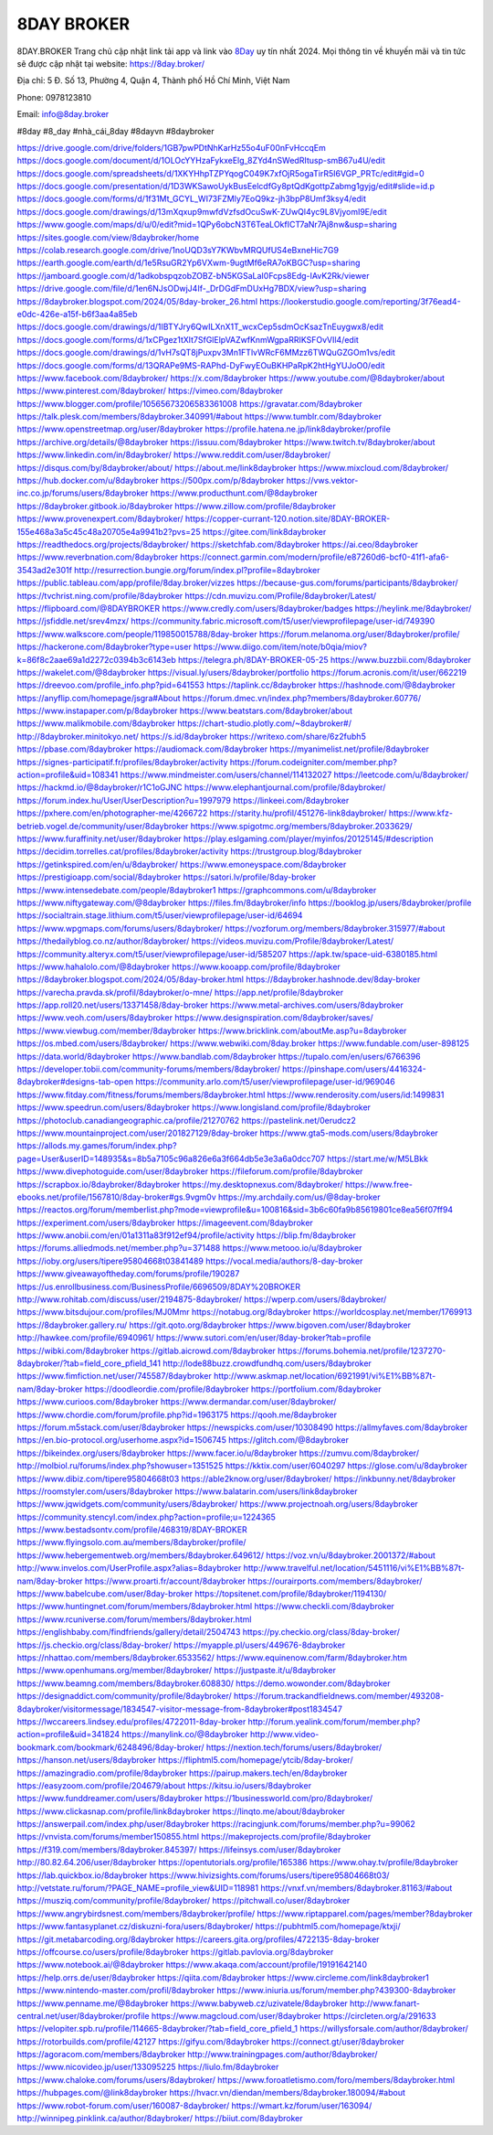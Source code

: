 8DAY BROKER
===================================

8DAY.BROKER Trang chủ cập nhật link tải app và link vào `8Day <https://8day.broker/>`_ uy tín nhất 2024. Mọi thông tin về khuyến mãi và tin tức sẽ được cập nhật tại website: `https://8day.broker/ <https://8day.broker/>`_

Địa chỉ: 5 Đ. Số 13, Phường 4, Quận 4, Thành phố Hồ Chí Minh, Việt Nam

Phone: 0978123810

Email: info@8day.broker

#8day #8_day #nhà_cái_8day #8dayvn #8daybroker

`https://drive.google.com/drive/folders/1GB7pwPDtNhKarHz55o4uF00nFvHccqEm <https://drive.google.com/drive/folders/1GB7pwPDtNhKarHz55o4uF00nFvHccqEm>`_
`https://docs.google.com/document/d/1OLOcYYHzaFykxeElg_8ZYd4nSWedRItusp-smB67u4U/edit <https://docs.google.com/document/d/1OLOcYYHzaFykxeElg_8ZYd4nSWedRItusp-smB67u4U/edit>`_
`https://docs.google.com/spreadsheets/d/1XKYHhpTZPYqogC049K7xfOjR5ogaTirR5I6VGP_PRTc/edit#gid=0 <https://docs.google.com/spreadsheets/d/1XKYHhpTZPYqogC049K7xfOjR5ogaTirR5I6VGP_PRTc/edit#gid=0>`_
`https://docs.google.com/presentation/d/1D3WKSawoUykBusEelcdfGy8ptQdKgottpZabmg1gyjg/edit#slide=id.p <https://docs.google.com/presentation/d/1D3WKSawoUykBusEelcdfGy8ptQdKgottpZabmg1gyjg/edit#slide=id.p>`_
`https://docs.google.com/forms/d/1f31Mt_GCYL_WI73FZMly7EoQ9kz-jh3bpP8Umf3ksy4/edit <https://docs.google.com/forms/d/1f31Mt_GCYL_WI73FZMly7EoQ9kz-jh3bpP8Umf3ksy4/edit>`_
`https://docs.google.com/drawings/d/13mXqxup9mwfdVzfsdOcuSwK-ZUwQl4yc9L8VjyomI9E/edit <https://docs.google.com/drawings/d/13mXqxup9mwfdVzfsdOcuSwK-ZUwQl4yc9L8VjyomI9E/edit>`_
`https://www.google.com/maps/d/u/0/edit?mid=1QPy6obcN3T6TeaLOkfICT7aNr7Aj8nw&usp=sharing <https://www.google.com/maps/d/u/0/edit?mid=1QPy6obcN3T6TeaLOkfICT7aNr7Aj8nw&usp=sharing>`_
`https://sites.google.com/view/8daybroker/home <https://sites.google.com/view/8daybroker/home>`_
`https://colab.research.google.com/drive/1noUQD3sY7KWbvMRQUfUS4eBxneHic7G9 <https://colab.research.google.com/drive/1noUQD3sY7KWbvMRQUfUS4eBxneHic7G9>`_
`https://earth.google.com/earth/d/1e5RsuGR2Yp6VXwm-9ugtMf6eRA7oKBGC?usp=sharing <https://earth.google.com/earth/d/1e5RsuGR2Yp6VXwm-9ugtMf6eRA7oKBGC?usp=sharing>`_
`https://jamboard.google.com/d/1adkobspqzobZOBZ-bN5KGSaLaI0Fcps8Edg-IAvK2Rk/viewer <https://jamboard.google.com/d/1adkobspqzobZOBZ-bN5KGSaLaI0Fcps8Edg-IAvK2Rk/viewer>`_
`https://drive.google.com/file/d/1en6NJsODwjJ4If-_DrDGdFmDUxHg7BDX/view?usp=sharing <https://drive.google.com/file/d/1en6NJsODwjJ4If-_DrDGdFmDUxHg7BDX/view?usp=sharing>`_
`https://8daybroker.blogspot.com/2024/05/8day-broker_26.html <https://8daybroker.blogspot.com/2024/05/8day-broker_26.html>`_
`https://lookerstudio.google.com/reporting/3f76ead4-e0dc-426e-a15f-b6f3aa4a85eb <https://lookerstudio.google.com/reporting/3f76ead4-e0dc-426e-a15f-b6f3aa4a85eb>`_
`https://docs.google.com/drawings/d/1IBTYJry6QwILXnX1T_wcxCep5sdmOcKsazTnEuygwx8/edit <https://docs.google.com/drawings/d/1IBTYJry6QwILXnX1T_wcxCep5sdmOcKsazTnEuygwx8/edit>`_
`https://docs.google.com/forms/d/1xCPgez1tXlt7SfGlElpVAZwfKnmWgpaRRIKSFOvVIl4/edit <https://docs.google.com/forms/d/1xCPgez1tXlt7SfGlElpVAZwfKnmWgpaRRIKSFOvVIl4/edit>`_
`https://docs.google.com/drawings/d/1vH7sQT8jPuxpv3Mn1FTlvWRcF6MMzz6TWQuGZGOm1vs/edit <https://docs.google.com/drawings/d/1vH7sQT8jPuxpv3Mn1FTlvWRcF6MMzz6TWQuGZGOm1vs/edit>`_
`https://docs.google.com/forms/d/13QRAPe9MS-RAPhd-DyFwyEOuBKHPaRpK2htHgYUJoO0/edit <https://docs.google.com/forms/d/13QRAPe9MS-RAPhd-DyFwyEOuBKHPaRpK2htHgYUJoO0/edit>`_
`https://www.facebook.com/8daybroker/ <https://www.facebook.com/8daybroker/>`_
`https://x.com/8daybroker <https://x.com/8daybroker>`_
`https://www.youtube.com/@8daybroker/about <https://www.youtube.com/@8daybroker/about>`_
`https://www.pinterest.com/8daybroker/ <https://www.pinterest.com/8daybroker/>`_
`https://vimeo.com/8daybroker <https://vimeo.com/8daybroker>`_
`https://www.blogger.com/profile/10565673206583361008 <https://www.blogger.com/profile/10565673206583361008>`_
`https://gravatar.com/8daybroker <https://gravatar.com/8daybroker>`_
`https://talk.plesk.com/members/8daybroker.340991/#about <https://talk.plesk.com/members/8daybroker.340991/#about>`_
`https://www.tumblr.com/8daybroker <https://www.tumblr.com/8daybroker>`_
`https://www.openstreetmap.org/user/8daybroker <https://www.openstreetmap.org/user/8daybroker>`_
`https://profile.hatena.ne.jp/link8daybroker/profile <https://profile.hatena.ne.jp/link8daybroker/profile>`_
`https://archive.org/details/@8daybroker <https://archive.org/details/@8daybroker>`_
`https://issuu.com/8daybroker <https://issuu.com/8daybroker>`_
`https://www.twitch.tv/8daybroker/about <https://www.twitch.tv/8daybroker/about>`_
`https://www.linkedin.com/in/8daybroker/ <https://www.linkedin.com/in/8daybroker/>`_
`https://www.reddit.com/user/8daybroker/ <https://www.reddit.com/user/8daybroker/>`_
`https://disqus.com/by/8daybroker/about/ <https://disqus.com/by/8daybroker/about/>`_
`https://about.me/link8daybroker <https://about.me/link8daybroker>`_
`https://www.mixcloud.com/8daybroker/ <https://www.mixcloud.com/8daybroker/>`_
`https://hub.docker.com/u/8daybroker <https://hub.docker.com/u/8daybroker>`_
`https://500px.com/p/8daybroker <https://500px.com/p/8daybroker>`_
`https://vws.vektor-inc.co.jp/forums/users/8daybroker <https://vws.vektor-inc.co.jp/forums/users/8daybroker>`_
`https://www.producthunt.com/@8daybroker <https://www.producthunt.com/@8daybroker>`_
`https://8daybroker.gitbook.io/8daybroker <https://8daybroker.gitbook.io/8daybroker>`_
`https://www.zillow.com/profile/8daybroker <https://www.zillow.com/profile/8daybroker>`_
`https://www.provenexpert.com/8daybroker/ <https://www.provenexpert.com/8daybroker/>`_
`https://copper-currant-120.notion.site/8DAY-BROKER-155e468a3a5c45c48a20705e4a9941b2?pvs=25 <https://copper-currant-120.notion.site/8DAY-BROKER-155e468a3a5c45c48a20705e4a9941b2?pvs=25>`_
`https://gitee.com/link8daybroker <https://gitee.com/link8daybroker>`_
`https://readthedocs.org/projects/8daybroker/ <https://readthedocs.org/projects/8daybroker/>`_
`https://sketchfab.com/8daybroker <https://sketchfab.com/8daybroker>`_
`https://ai.ceo/8daybroker <https://ai.ceo/8daybroker>`_
`https://www.reverbnation.com/8daybroker <https://www.reverbnation.com/8daybroker>`_
`https://connect.garmin.com/modern/profile/e87260d6-bcf0-41f1-afa6-3543ad2e301f <https://connect.garmin.com/modern/profile/e87260d6-bcf0-41f1-afa6-3543ad2e301f>`_
`http://resurrection.bungie.org/forum/index.pl?profile=8daybroker <http://resurrection.bungie.org/forum/index.pl?profile=8daybroker>`_
`https://public.tableau.com/app/profile/8day.broker/vizzes <https://public.tableau.com/app/profile/8day.broker/vizzes>`_
`https://because-gus.com/forums/participants/8daybroker/ <https://because-gus.com/forums/participants/8daybroker/>`_
`https://tvchrist.ning.com/profile/8daybroker <https://tvchrist.ning.com/profile/8daybroker>`_
`https://cdn.muvizu.com/Profile/8daybroker/Latest/ <https://cdn.muvizu.com/Profile/8daybroker/Latest/>`_
`https://flipboard.com/@8DAYBROKER <https://flipboard.com/@8DAYBROKER>`_
`https://www.credly.com/users/8daybroker/badges <https://www.credly.com/users/8daybroker/badges>`_
`https://heylink.me/8daybroker/ <https://heylink.me/8daybroker/>`_
`https://jsfiddle.net/srev4mzx/ <https://jsfiddle.net/srev4mzx/>`_
`https://community.fabric.microsoft.com/t5/user/viewprofilepage/user-id/749390 <https://community.fabric.microsoft.com/t5/user/viewprofilepage/user-id/749390>`_
`https://www.walkscore.com/people/119850015788/8day-broker <https://www.walkscore.com/people/119850015788/8day-broker>`_
`https://forum.melanoma.org/user/8daybroker/profile/ <https://forum.melanoma.org/user/8daybroker/profile/>`_
`https://hackerone.com/8daybroker?type=user <https://hackerone.com/8daybroker?type=user>`_
`https://www.diigo.com/item/note/b0qia/miov?k=86f8c2aae69a1d2272c0394b3c6143eb <https://www.diigo.com/item/note/b0qia/miov?k=86f8c2aae69a1d2272c0394b3c6143eb>`_
`https://telegra.ph/8DAY-BROKER-05-25 <https://telegra.ph/8DAY-BROKER-05-25>`_
`https://www.buzzbii.com/8daybroker <https://www.buzzbii.com/8daybroker>`_
`https://wakelet.com/@8daybroker <https://wakelet.com/@8daybroker>`_
`https://visual.ly/users/8daybroker/portfolio <https://visual.ly/users/8daybroker/portfolio>`_
`https://forum.acronis.com/it/user/662219 <https://forum.acronis.com/it/user/662219>`_
`https://dreevoo.com/profile_info.php?pid=641553 <https://dreevoo.com/profile_info.php?pid=641553>`_
`https://taplink.cc/8daybroker <https://taplink.cc/8daybroker>`_
`https://hashnode.com/@8daybroker <https://hashnode.com/@8daybroker>`_
`https://anyflip.com/homepage/jsgra#About <https://anyflip.com/homepage/jsgra#About>`_
`https://forum.dmec.vn/index.php?members/8daybroker.60776/ <https://forum.dmec.vn/index.php?members/8daybroker.60776/>`_
`https://www.instapaper.com/p/8daybroker <https://www.instapaper.com/p/8daybroker>`_
`https://www.beatstars.com/8daybroker/about <https://www.beatstars.com/8daybroker/about>`_
`https://www.malikmobile.com/8daybroker <https://www.malikmobile.com/8daybroker>`_
`https://chart-studio.plotly.com/~8daybroker#/ <https://chart-studio.plotly.com/~8daybroker#/>`_
`http://8daybroker.minitokyo.net/ <http://8daybroker.minitokyo.net/>`_
`https://s.id/8daybroker <https://s.id/8daybroker>`_
`https://writexo.com/share/6z2fubh5 <https://writexo.com/share/6z2fubh5>`_
`https://pbase.com/8daybroker <https://pbase.com/8daybroker>`_
`https://audiomack.com/8daybroker <https://audiomack.com/8daybroker>`_
`https://myanimelist.net/profile/8daybroker <https://myanimelist.net/profile/8daybroker>`_
`https://signes-participatif.fr/profiles/8daybroker/activity <https://signes-participatif.fr/profiles/8daybroker/activity>`_
`https://forum.codeigniter.com/member.php?action=profile&uid=108341 <https://forum.codeigniter.com/member.php?action=profile&uid=108341>`_
`https://www.mindmeister.com/users/channel/114132027 <https://www.mindmeister.com/users/channel/114132027>`_
`https://leetcode.com/u/8daybroker/ <https://leetcode.com/u/8daybroker/>`_
`https://hackmd.io/@8daybroker/r1C1oGJNC <https://hackmd.io/@8daybroker/r1C1oGJNC>`_
`https://www.elephantjournal.com/profile/8daybroker/ <https://www.elephantjournal.com/profile/8daybroker/>`_
`https://forum.index.hu/User/UserDescription?u=1997979 <https://forum.index.hu/User/UserDescription?u=1997979>`_
`https://linkeei.com/8daybroker <https://linkeei.com/8daybroker>`_
`https://pxhere.com/en/photographer-me/4266722 <https://pxhere.com/en/photographer-me/4266722>`_
`https://starity.hu/profil/451276-link8daybroker/ <https://starity.hu/profil/451276-link8daybroker/>`_
`https://www.kfz-betrieb.vogel.de/community/user/8daybroker <https://www.kfz-betrieb.vogel.de/community/user/8daybroker>`_
`https://www.spigotmc.org/members/8daybroker.2033629/ <https://www.spigotmc.org/members/8daybroker.2033629/>`_
`https://www.furaffinity.net/user/8daybroker <https://www.furaffinity.net/user/8daybroker>`_
`https://play.eslgaming.com/player/myinfos/20125145/#description <https://play.eslgaming.com/player/myinfos/20125145/#description>`_
`https://decidim.torrelles.cat/profiles/8daybroker/activity <https://decidim.torrelles.cat/profiles/8daybroker/activity>`_
`https://trustgroup.blog/8daybroker <https://trustgroup.blog/8daybroker>`_
`https://getinkspired.com/en/u/8daybroker/ <https://getinkspired.com/en/u/8daybroker/>`_
`https://www.emoneyspace.com/8daybroker <https://www.emoneyspace.com/8daybroker>`_
`https://prestigioapp.com/social/8daybroker <https://prestigioapp.com/social/8daybroker>`_
`https://satori.lv/profile/8day-broker <https://satori.lv/profile/8day-broker>`_
`https://www.intensedebate.com/people/8daybroker1 <https://www.intensedebate.com/people/8daybroker1>`_
`https://graphcommons.com/u/8daybroker <https://graphcommons.com/u/8daybroker>`_
`https://www.niftygateway.com/@8daybroker <https://www.niftygateway.com/@8daybroker>`_
`https://files.fm/8daybroker/info <https://files.fm/8daybroker/info>`_
`https://booklog.jp/users/8daybroker/profile <https://booklog.jp/users/8daybroker/profile>`_
`https://socialtrain.stage.lithium.com/t5/user/viewprofilepage/user-id/64694 <https://socialtrain.stage.lithium.com/t5/user/viewprofilepage/user-id/64694>`_
`https://www.wpgmaps.com/forums/users/8daybroker/ <https://www.wpgmaps.com/forums/users/8daybroker/>`_
`https://vozforum.org/members/8daybroker.315977/#about <https://vozforum.org/members/8daybroker.315977/#about>`_
`https://thedailyblog.co.nz/author/8daybroker/ <https://thedailyblog.co.nz/author/8daybroker/>`_
`https://videos.muvizu.com/Profile/8daybroker/Latest/ <https://videos.muvizu.com/Profile/8daybroker/Latest/>`_
`https://community.alteryx.com/t5/user/viewprofilepage/user-id/585207 <https://community.alteryx.com/t5/user/viewprofilepage/user-id/585207>`_
`https://apk.tw/space-uid-6380185.html <https://apk.tw/space-uid-6380185.html>`_
`https://www.hahalolo.com/@8daybroker <https://www.hahalolo.com/@8daybroker>`_
`https://www.kooapp.com/profile/8daybroker <https://www.kooapp.com/profile/8daybroker>`_
`https://8daybroker.blogspot.com/2024/05/8day-broker.html <https://8daybroker.blogspot.com/2024/05/8day-broker.html>`_
`https://8daybroker.hashnode.dev/8day-broker <https://8daybroker.hashnode.dev/8day-broker>`_
`https://varecha.pravda.sk/profil/8daybroker/o-mne/ <https://varecha.pravda.sk/profil/8daybroker/o-mne/>`_
`https://app.net/profile/8daybroker <https://app.net/profile/8daybroker>`_
`https://app.roll20.net/users/13371458/8day-broker <https://app.roll20.net/users/13371458/8day-broker>`_
`https://www.metal-archives.com/users/8daybroker <https://www.metal-archives.com/users/8daybroker>`_
`https://www.veoh.com/users/8daybroker <https://www.veoh.com/users/8daybroker>`_
`https://www.designspiration.com/8daybroker/saves/ <https://www.designspiration.com/8daybroker/saves/>`_
`https://www.viewbug.com/member/8daybroker <https://www.viewbug.com/member/8daybroker>`_
`https://www.bricklink.com/aboutMe.asp?u=8daybroker <https://www.bricklink.com/aboutMe.asp?u=8daybroker>`_
`https://os.mbed.com/users/8daybroker/ <https://os.mbed.com/users/8daybroker/>`_
`https://www.webwiki.com/8day.broker <https://www.webwiki.com/8day.broker>`_
`https://www.fundable.com/user-898125 <https://www.fundable.com/user-898125>`_
`https://data.world/8daybroker <https://data.world/8daybroker>`_
`https://www.bandlab.com/8daybroker <https://www.bandlab.com/8daybroker>`_
`https://tupalo.com/en/users/6766396 <https://tupalo.com/en/users/6766396>`_
`https://developer.tobii.com/community-forums/members/8daybroker/ <https://developer.tobii.com/community-forums/members/8daybroker/>`_
`https://pinshape.com/users/4416324-8daybroker#designs-tab-open <https://pinshape.com/users/4416324-8daybroker#designs-tab-open>`_
`https://community.arlo.com/t5/user/viewprofilepage/user-id/969046 <https://community.arlo.com/t5/user/viewprofilepage/user-id/969046>`_
`https://www.fitday.com/fitness/forums/members/8daybroker.html <https://www.fitday.com/fitness/forums/members/8daybroker.html>`_
`https://www.renderosity.com/users/id:1499831 <https://www.renderosity.com/users/id:1499831>`_
`https://www.speedrun.com/users/8daybroker <https://www.speedrun.com/users/8daybroker>`_
`https://www.longisland.com/profile/8daybroker <https://www.longisland.com/profile/8daybroker>`_
`https://photoclub.canadiangeographic.ca/profile/21270762 <https://photoclub.canadiangeographic.ca/profile/21270762>`_
`https://pastelink.net/0erudcz2 <https://pastelink.net/0erudcz2>`_
`https://www.mountainproject.com/user/201827129/8day-broker <https://www.mountainproject.com/user/201827129/8day-broker>`_
`https://www.gta5-mods.com/users/8daybroker <https://www.gta5-mods.com/users/8daybroker>`_
`https://allods.my.games/forum/index.php?page=User&userID=148935&s=8b5a7105c96a826e6a3f664db5e3e3a6a0dcc707 <https://allods.my.games/forum/index.php?page=User&userID=148935&s=8b5a7105c96a826e6a3f664db5e3e3a6a0dcc707>`_
`https://start.me/w/M5LBkk <https://start.me/w/M5LBkk>`_
`https://www.divephotoguide.com/user/8daybroker <https://www.divephotoguide.com/user/8daybroker>`_
`https://fileforum.com/profile/8daybroker <https://fileforum.com/profile/8daybroker>`_
`https://scrapbox.io/8daybroker/8daybroker <https://scrapbox.io/8daybroker/8daybroker>`_
`https://my.desktopnexus.com/8daybroker/ <https://my.desktopnexus.com/8daybroker/>`_
`https://www.free-ebooks.net/profile/1567810/8day-broker#gs.9vgm0v <https://www.free-ebooks.net/profile/1567810/8day-broker#gs.9vgm0v>`_
`https://my.archdaily.com/us/@8day-broker <https://my.archdaily.com/us/@8day-broker>`_
`https://reactos.org/forum/memberlist.php?mode=viewprofile&u=100816&sid=3b6c60fa9b85619801ce8ea56f07ff94 <https://reactos.org/forum/memberlist.php?mode=viewprofile&u=100816&sid=3b6c60fa9b85619801ce8ea56f07ff94>`_
`https://experiment.com/users/8daybroker <https://experiment.com/users/8daybroker>`_
`https://imageevent.com/8daybroker <https://imageevent.com/8daybroker>`_
`https://www.anobii.com/en/01a1311a83f912ef94/profile/activity <https://www.anobii.com/en/01a1311a83f912ef94/profile/activity>`_
`https://blip.fm/8daybroker <https://blip.fm/8daybroker>`_
`https://forums.alliedmods.net/member.php?u=371488 <https://forums.alliedmods.net/member.php?u=371488>`_
`https://www.metooo.io/u/8daybroker <https://www.metooo.io/u/8daybroker>`_
`https://ioby.org/users/tipere95804668t03841489 <https://ioby.org/users/tipere95804668t03841489>`_
`https://vocal.media/authors/8-day-broker <https://vocal.media/authors/8-day-broker>`_
`https://www.giveawayoftheday.com/forums/profile/190287 <https://www.giveawayoftheday.com/forums/profile/190287>`_
`https://us.enrollbusiness.com/BusinessProfile/6696509/8DAY%20BROKER <https://us.enrollbusiness.com/BusinessProfile/6696509/8DAY%20BROKER>`_
`http://www.rohitab.com/discuss/user/2194875-8daybroker/ <http://www.rohitab.com/discuss/user/2194875-8daybroker/>`_
`https://wperp.com/users/8daybroker/ <https://wperp.com/users/8daybroker/>`_
`https://www.bitsdujour.com/profiles/MJ0Mmr <https://www.bitsdujour.com/profiles/MJ0Mmr>`_
`https://notabug.org/8daybroker <https://notabug.org/8daybroker>`_
`https://worldcosplay.net/member/1769913 <https://worldcosplay.net/member/1769913>`_
`https://8daybroker.gallery.ru/ <https://8daybroker.gallery.ru/>`_
`https://git.qoto.org/8daybroker <https://git.qoto.org/8daybroker>`_
`https://www.bigoven.com/user/8daybroker <https://www.bigoven.com/user/8daybroker>`_
`http://hawkee.com/profile/6940961/ <http://hawkee.com/profile/6940961/>`_
`https://www.sutori.com/en/user/8day-broker?tab=profile <https://www.sutori.com/en/user/8day-broker?tab=profile>`_
`https://wibki.com/8daybroker <https://wibki.com/8daybroker>`_
`https://gitlab.aicrowd.com/8daybroker <https://gitlab.aicrowd.com/8daybroker>`_
`https://forums.bohemia.net/profile/1237270-8daybroker/?tab=field_core_pfield_141 <https://forums.bohemia.net/profile/1237270-8daybroker/?tab=field_core_pfield_141>`_
`http://lode88buzz.crowdfundhq.com/users/8daybroker <http://lode88buzz.crowdfundhq.com/users/8daybroker>`_
`https://www.fimfiction.net/user/745587/8daybroker <https://www.fimfiction.net/user/745587/8daybroker>`_
`http://www.askmap.net/location/6921991/vi%E1%BB%87t-nam/8day-broker <http://www.askmap.net/location/6921991/vi%E1%BB%87t-nam/8day-broker>`_
`https://doodleordie.com/profile/8daybroker <https://doodleordie.com/profile/8daybroker>`_
`https://portfolium.com/8daybroker <https://portfolium.com/8daybroker>`_
`https://www.curioos.com/8daybroker <https://www.curioos.com/8daybroker>`_
`https://www.dermandar.com/user/8daybroker/ <https://www.dermandar.com/user/8daybroker/>`_
`https://www.chordie.com/forum/profile.php?id=1963175 <https://www.chordie.com/forum/profile.php?id=1963175>`_
`https://qooh.me/8daybroker <https://qooh.me/8daybroker>`_
`https://forum.m5stack.com/user/8daybroker <https://forum.m5stack.com/user/8daybroker>`_
`https://newspicks.com/user/10308490 <https://newspicks.com/user/10308490>`_
`https://allmyfaves.com/8daybroker <https://allmyfaves.com/8daybroker>`_
`https://en.bio-protocol.org/userhome.aspx?id=1506745 <https://en.bio-protocol.org/userhome.aspx?id=1506745>`_
`https://glitch.com/@8daybroker <https://glitch.com/@8daybroker>`_
`https://bikeindex.org/users/8daybroker <https://bikeindex.org/users/8daybroker>`_
`https://www.facer.io/u/8daybroker <https://www.facer.io/u/8daybroker>`_
`https://zumvu.com/8daybroker/ <https://zumvu.com/8daybroker/>`_
`http://molbiol.ru/forums/index.php?showuser=1351525 <http://molbiol.ru/forums/index.php?showuser=1351525>`_
`https://kktix.com/user/6040297 <https://kktix.com/user/6040297>`_
`https://glose.com/u/8daybroker <https://glose.com/u/8daybroker>`_
`https://www.dibiz.com/tipere95804668t03 <https://www.dibiz.com/tipere95804668t03>`_
`https://able2know.org/user/8daybroker/ <https://able2know.org/user/8daybroker/>`_
`https://inkbunny.net/8daybroker <https://inkbunny.net/8daybroker>`_
`https://roomstyler.com/users/8daybroker <https://roomstyler.com/users/8daybroker>`_
`https://www.balatarin.com/users/link8daybroker <https://www.balatarin.com/users/link8daybroker>`_
`https://www.jqwidgets.com/community/users/8daybroker/ <https://www.jqwidgets.com/community/users/8daybroker/>`_
`https://www.projectnoah.org/users/8daybroker <https://www.projectnoah.org/users/8daybroker>`_
`https://community.stencyl.com/index.php?action=profile;u=1224365 <https://community.stencyl.com/index.php?action=profile;u=1224365>`_
`https://www.bestadsontv.com/profile/468319/8DAY-BROKER <https://www.bestadsontv.com/profile/468319/8DAY-BROKER>`_
`https://www.flyingsolo.com.au/members/8daybroker/profile/ <https://www.flyingsolo.com.au/members/8daybroker/profile/>`_
`https://www.hebergementweb.org/members/8daybroker.649612/ <https://www.hebergementweb.org/members/8daybroker.649612/>`_
`https://voz.vn/u/8daybroker.2001372/#about <https://voz.vn/u/8daybroker.2001372/#about>`_
`http://www.invelos.com/UserProfile.aspx?alias=8daybroker <http://www.invelos.com/UserProfile.aspx?alias=8daybroker>`_
`http://www.travelful.net/location/5451116/vi%E1%BB%87t-nam/8day-broker <http://www.travelful.net/location/5451116/vi%E1%BB%87t-nam/8day-broker>`_
`https://www.proarti.fr/account/8daybroker <https://www.proarti.fr/account/8daybroker>`_
`https://ourairports.com/members/8daybroker/ <https://ourairports.com/members/8daybroker/>`_
`https://www.babelcube.com/user/8day-broker <https://www.babelcube.com/user/8day-broker>`_
`https://topsitenet.com/profile/8daybroker/1194130/ <https://topsitenet.com/profile/8daybroker/1194130/>`_
`https://www.huntingnet.com/forum/members/8daybroker.html <https://www.huntingnet.com/forum/members/8daybroker.html>`_
`https://www.checkli.com/8daybroker <https://www.checkli.com/8daybroker>`_
`https://www.rcuniverse.com/forum/members/8daybroker.html <https://www.rcuniverse.com/forum/members/8daybroker.html>`_
`https://englishbaby.com/findfriends/gallery/detail/2504743 <https://englishbaby.com/findfriends/gallery/detail/2504743>`_
`https://py.checkio.org/class/8day-broker/ <https://py.checkio.org/class/8day-broker/>`_
`https://js.checkio.org/class/8day-broker/ <https://js.checkio.org/class/8day-broker/>`_
`https://myapple.pl/users/449676-8daybroker <https://myapple.pl/users/449676-8daybroker>`_
`https://nhattao.com/members/8daybroker.6533562/ <https://nhattao.com/members/8daybroker.6533562/>`_
`https://www.equinenow.com/farm/8daybroker.htm <https://www.equinenow.com/farm/8daybroker.htm>`_
`https://www.openhumans.org/member/8daybroker/ <https://www.openhumans.org/member/8daybroker/>`_
`https://justpaste.it/u/8daybroker <https://justpaste.it/u/8daybroker>`_
`https://www.beamng.com/members/8daybroker.608830/ <https://www.beamng.com/members/8daybroker.608830/>`_
`https://demo.wowonder.com/8daybroker <https://demo.wowonder.com/8daybroker>`_
`https://designaddict.com/community/profile/8daybroker/ <https://designaddict.com/community/profile/8daybroker/>`_
`https://forum.trackandfieldnews.com/member/493208-8daybroker/visitormessage/1834547-visitor-message-from-8daybroker#post1834547 <https://forum.trackandfieldnews.com/member/493208-8daybroker/visitormessage/1834547-visitor-message-from-8daybroker#post1834547>`_
`https://lwccareers.lindsey.edu/profiles/4722011-8day-broker <https://lwccareers.lindsey.edu/profiles/4722011-8day-broker>`_
`http://forum.yealink.com/forum/member.php?action=profile&uid=341824 <http://forum.yealink.com/forum/member.php?action=profile&uid=341824>`_
`https://manylink.co/@8daybroker <https://manylink.co/@8daybroker>`_
`http://www.video-bookmark.com/bookmark/6248496/8day-broker/ <http://www.video-bookmark.com/bookmark/6248496/8day-broker/>`_
`https://nextion.tech/forums/users/8daybroker/ <https://nextion.tech/forums/users/8daybroker/>`_
`https://hanson.net/users/8daybroker <https://hanson.net/users/8daybroker>`_
`https://fliphtml5.com/homepage/ytcib/8day-broker/ <https://fliphtml5.com/homepage/ytcib/8day-broker/>`_
`https://amazingradio.com/profile/8daybroker <https://amazingradio.com/profile/8daybroker>`_
`https://pairup.makers.tech/en/8daybroker <https://pairup.makers.tech/en/8daybroker>`_
`https://easyzoom.com/profile/204679/about <https://easyzoom.com/profile/204679/about>`_
`https://kitsu.io/users/8daybroker <https://kitsu.io/users/8daybroker>`_
`https://www.funddreamer.com/users/8daybroker <https://www.funddreamer.com/users/8daybroker>`_
`https://1businessworld.com/pro/8daybroker/ <https://1businessworld.com/pro/8daybroker/>`_
`https://www.clickasnap.com/profile/link8daybroker <https://www.clickasnap.com/profile/link8daybroker>`_
`https://linqto.me/about/8daybroker <https://linqto.me/about/8daybroker>`_
`https://answerpail.com/index.php/user/8daybroker <https://answerpail.com/index.php/user/8daybroker>`_
`https://racingjunk.com/forums/member.php?u=99062 <https://racingjunk.com/forums/member.php?u=99062>`_
`https://vnvista.com/forums/member150855.html <https://vnvista.com/forums/member150855.html>`_
`https://makeprojects.com/profile/8daybroker <https://makeprojects.com/profile/8daybroker>`_
`https://f319.com/members/8daybroker.845397/ <https://f319.com/members/8daybroker.845397/>`_
`https://lifeinsys.com/user/8daybroker <https://lifeinsys.com/user/8daybroker>`_
`http://80.82.64.206/user/8daybroker <http://80.82.64.206/user/8daybroker>`_
`https://opentutorials.org/profile/165386 <https://opentutorials.org/profile/165386>`_
`https://www.ohay.tv/profile/8daybroker <https://www.ohay.tv/profile/8daybroker>`_
`https://lab.quickbox.io/8daybroker <https://lab.quickbox.io/8daybroker>`_
`https://www.hivizsights.com/forums/users/tipere95804668t03/ <https://www.hivizsights.com/forums/users/tipere95804668t03/>`_
`http://vetstate.ru/forum/?PAGE_NAME=profile_view&UID=118981 <http://vetstate.ru/forum/?PAGE_NAME=profile_view&UID=118981>`_
`https://vnxf.vn/members/8daybroker.81163/#about <https://vnxf.vn/members/8daybroker.81163/#about>`_
`https://musziq.com/community/profile/8daybroker/ <https://musziq.com/community/profile/8daybroker/>`_
`https://pitchwall.co/user/8daybroker <https://pitchwall.co/user/8daybroker>`_
`https://www.angrybirdsnest.com/members/8daybroker/profile/ <https://www.angrybirdsnest.com/members/8daybroker/profile/>`_
`https://www.riptapparel.com/pages/member?8daybroker <https://www.riptapparel.com/pages/member?8daybroker>`_
`https://www.fantasyplanet.cz/diskuzni-fora/users/8daybroker/ <https://www.fantasyplanet.cz/diskuzni-fora/users/8daybroker/>`_
`https://pubhtml5.com/homepage/ktxji/ <https://pubhtml5.com/homepage/ktxji/>`_
`https://git.metabarcoding.org/8daybroker <https://git.metabarcoding.org/8daybroker>`_
`https://careers.gita.org/profiles/4722135-8day-broker <https://careers.gita.org/profiles/4722135-8day-broker>`_
`https://offcourse.co/users/profile/8daybroker <https://offcourse.co/users/profile/8daybroker>`_
`https://gitlab.pavlovia.org/8daybroker <https://gitlab.pavlovia.org/8daybroker>`_
`https://www.notebook.ai/@8daybroker <https://www.notebook.ai/@8daybroker>`_
`https://www.akaqa.com/account/profile/19191642140 <https://www.akaqa.com/account/profile/19191642140>`_
`https://help.orrs.de/user/8daybroker <https://help.orrs.de/user/8daybroker>`_
`https://qiita.com/8daybroker <https://qiita.com/8daybroker>`_
`https://www.circleme.com/link8daybroker1 <https://www.circleme.com/link8daybroker1>`_
`https://www.nintendo-master.com/profil/8daybroker <https://www.nintendo-master.com/profil/8daybroker>`_
`https://www.iniuria.us/forum/member.php?439300-8daybroker <https://www.iniuria.us/forum/member.php?439300-8daybroker>`_
`https://www.penname.me/@8daybroker <https://www.penname.me/@8daybroker>`_
`https://www.babyweb.cz/uzivatele/8daybroker <https://www.babyweb.cz/uzivatele/8daybroker>`_
`http://www.fanart-central.net/user/8daybroker/profile <http://www.fanart-central.net/user/8daybroker/profile>`_
`https://www.magcloud.com/user/8daybroker <https://www.magcloud.com/user/8daybroker>`_
`https://circleten.org/a/291633 <https://circleten.org/a/291633>`_
`https://velopiter.spb.ru/profile/114665-8daybroker/?tab=field_core_pfield_1 <https://velopiter.spb.ru/profile/114665-8daybroker/?tab=field_core_pfield_1>`_
`https://willysforsale.com/author/8daybroker/ <https://willysforsale.com/author/8daybroker/>`_
`https://rotorbuilds.com/profile/42127 <https://rotorbuilds.com/profile/42127>`_
`https://gifyu.com/8daybroker <https://gifyu.com/8daybroker>`_
`https://connect.gt/user/8daybroker <https://connect.gt/user/8daybroker>`_
`https://agoracom.com/members/8daybroker <https://agoracom.com/members/8daybroker>`_
`http://www.trainingpages.com/author/8daybroker/ <http://www.trainingpages.com/author/8daybroker/>`_
`https://www.nicovideo.jp/user/133095225 <https://www.nicovideo.jp/user/133095225>`_
`https://liulo.fm/8daybroker <https://liulo.fm/8daybroker>`_
`https://www.chaloke.com/forums/users/8daybroker/ <https://www.chaloke.com/forums/users/8daybroker/>`_
`https://www.foroatletismo.com/foro/members/8daybroker.html <https://www.foroatletismo.com/foro/members/8daybroker.html>`_
`https://hubpages.com/@link8daybroker <https://hubpages.com/@link8daybroker>`_
`https://hvacr.vn/diendan/members/8daybroker.180094/#about <https://hvacr.vn/diendan/members/8daybroker.180094/#about>`_
`https://www.robot-forum.com/user/160087-8daybroker/ <https://www.robot-forum.com/user/160087-8daybroker/>`_
`https://wmart.kz/forum/user/163094/ <https://wmart.kz/forum/user/163094/>`_
`http://winnipeg.pinklink.ca/author/8daybroker/ <http://winnipeg.pinklink.ca/author/8daybroker/>`_
`https://biiut.com/8daybroker <https://biiut.com/8daybroker>`_
